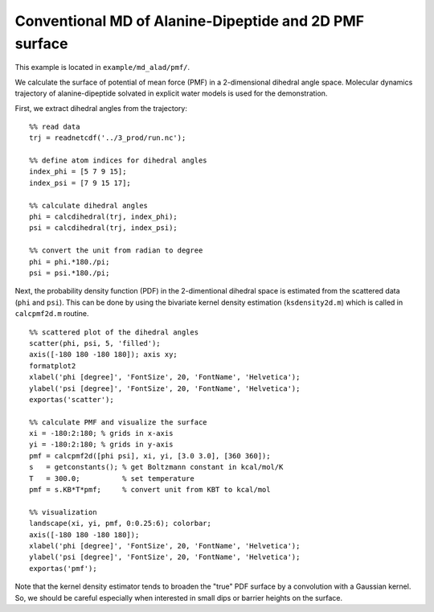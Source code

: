 .. alad_ksdensity
.. highlight:: matlab

===========================================================================================
Conventional MD of Alanine-Dipeptide and 2D PMF surface
===========================================================================================

This example is located in ``example/md_alad/pmf/``.

We calculate the surface of potential of mean force (PMF) in a
2-dimensional dihedral angle space. Molecular dynamics trajectory of
alanine-dipeptide solvated in explicit water models is used for the
demonstration.  

First, we extract dihedral angles from the trajectory: 
::
  
  %% read data
  trj = readnetcdf('../3_prod/run.nc');
  
  %% define atom indices for dihedral angles
  index_phi = [5 7 9 15];
  index_psi = [7 9 15 17];
  
  %% calculate dihedral angles
  phi = calcdihedral(trj, index_phi);
  psi = calcdihedral(trj, index_psi);
  
  %% convert the unit from radian to degree
  phi = phi.*180./pi;
  psi = psi.*180./pi;

Next, the probability density function (PDF) in the
2-dimentional dihedral space is estimated from the scattered data
(``phi`` and ``psi``). This can be done by using the bivariate kernel
density estimation (``ksdensity2d.m``) which is called in
``calcpmf2d.m`` routine. 
::

  %% scattered plot of the dihedral angles
  scatter(phi, psi, 5, 'filled');
  axis([-180 180 -180 180]); axis xy;
  formatplot2
  xlabel('phi [degree]', 'FontSize', 20, 'FontName', 'Helvetica');
  ylabel('psi [degree]', 'FontSize', 20, 'FontName', 'Helvetica');
  exportas('scatter');
  
  %% calculate PMF and visualize the surface
  xi = -180:2:180; % grids in x-axis
  yi = -180:2:180; % grids in y-axis
  pmf = calcpmf2d([phi psi], xi, yi, [3.0 3.0], [360 360]);
  s   = getconstants(); % get Boltzmann constant in kcal/mol/K
  T   = 300.0;          % set temperature
  pmf = s.KB*T*pmf;     % convert unit from KBT to kcal/mol
  
  %% visualization
  landscape(xi, yi, pmf, 0:0.25:6); colorbar;
  axis([-180 180 -180 180]);
  xlabel('phi [degree]', 'FontSize', 20, 'FontName', 'Helvetica');
  ylabel('psi [degree]', 'FontSize', 20, 'FontName', 'Helvetica');
  exportas('pmf');

.. image:: ./images/scatter.png
   :width: 70 %
   :alt: scatter
   :align: center
.. image:: ./images/pmf2d.png
   :width: 70 %
   :alt: pmf
   :align: center

Note that the kernel density estimator tends to broaden
the "true" PDF surface by a convolution with a Gaussian kernel. 
So, we should be careful especially when interested in small dips or
barrier heights on the surface.


